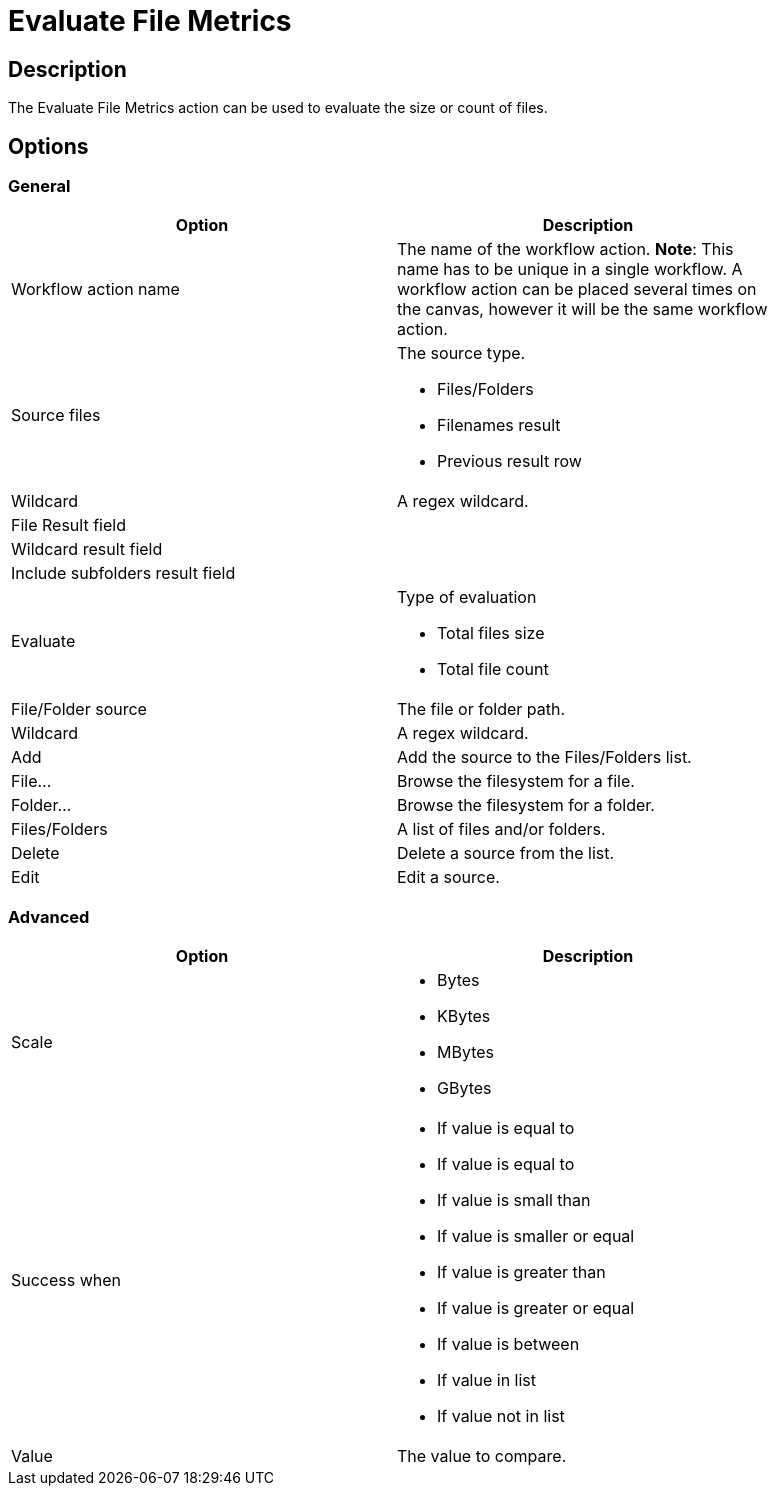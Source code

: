 :documentationPath: /plugins/actions/
:language: en_US
:page-alternativeEditUrl: https://github.com/apache/incubator-hop/edit/master/plugins/actions/evalfilesmetrics/src/main/doc/evalfilesmetrics.adoc
= Evaluate File Metrics

== Description

The Evaluate File Metrics action can be used to evaluate the size or count of files.

== Options

=== General

[width="90%", options="header"]
|===
|Option|Description
|Workflow action name|The name of the workflow action. *Note*: This name has to be unique in a single workflow. A workflow action can be placed several times on the canvas, however it will be the same workflow action.
|Source files a|The source type.

* Files/Folders
* Filenames result
* Previous result row

|Wildcard|A regex wildcard.
|File Result field|
|Wildcard result field|
|Include subfolders result field|
|Evaluate a|Type of evaluation

* Total files size
* Total file count

|File/Folder source|The file or folder path.
|Wildcard|A regex wildcard.
|Add|Add the source to the Files/Folders list.
|File...|Browse the filesystem for a file.
|Folder...|Browse the filesystem for a folder.
|Files/Folders|A list of files and/or folders.
|Delete|Delete a source from the list.
|Edit|Edit a source.
|===

=== Advanced

[width="90%", options="header"]
|===
|Option|Description
|Scale a|
* Bytes
* KBytes
* MBytes
* GBytes

|Success when a|
* If value is equal to
* If value is equal to
* If value is small than
* If value is smaller or equal
* If value is greater than
* If value is greater or equal
* If value is between
* If value in list
* If value not in list

|Value|The value to compare.
|===